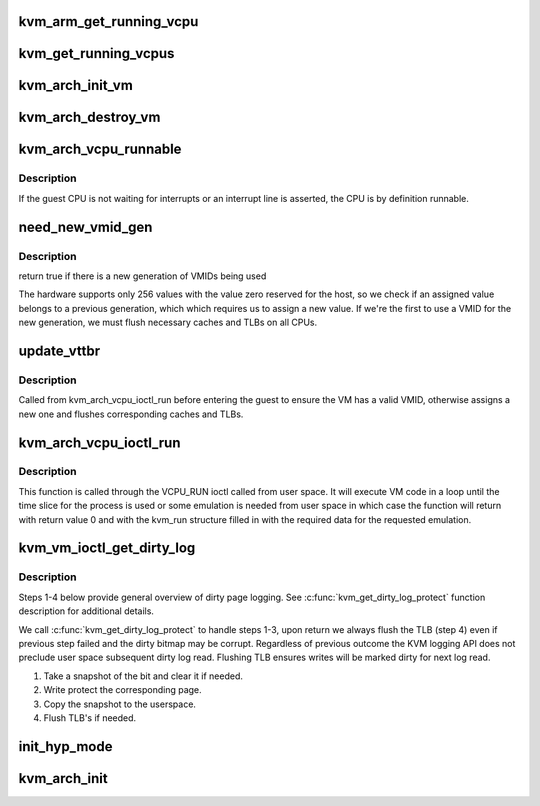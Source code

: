 .. -*- coding: utf-8; mode: rst -*-
.. src-file: arch/arm/kvm/arm.c

.. _`kvm_arm_get_running_vcpu`:

kvm_arm_get_running_vcpu
========================

.. c:function:: struct kvm_vcpu *kvm_arm_get_running_vcpu( void)

    get the vcpu running on the current CPU. Must be called from non-preemptible context

    :param  void:
        no arguments

.. _`kvm_get_running_vcpus`:

kvm_get_running_vcpus
=====================

.. c:function:: struct kvm_vcpu * __percpu *kvm_get_running_vcpus( void)

    get the per-CPU array of currently running vcpus.

    :param  void:
        no arguments

.. _`kvm_arch_init_vm`:

kvm_arch_init_vm
================

.. c:function:: int kvm_arch_init_vm(struct kvm *kvm, unsigned long type)

    initializes a VM data structure

    :param struct kvm \*kvm:
        pointer to the KVM struct

    :param unsigned long type:
        *undescribed*

.. _`kvm_arch_destroy_vm`:

kvm_arch_destroy_vm
===================

.. c:function:: void kvm_arch_destroy_vm(struct kvm *kvm)

    destroy the VM data structure

    :param struct kvm \*kvm:
        pointer to the KVM struct

.. _`kvm_arch_vcpu_runnable`:

kvm_arch_vcpu_runnable
======================

.. c:function:: int kvm_arch_vcpu_runnable(struct kvm_vcpu *v)

    determine if the vcpu can be scheduled

    :param struct kvm_vcpu \*v:
        The VCPU pointer

.. _`kvm_arch_vcpu_runnable.description`:

Description
-----------

If the guest CPU is not waiting for interrupts or an interrupt line is
asserted, the CPU is by definition runnable.

.. _`need_new_vmid_gen`:

need_new_vmid_gen
=================

.. c:function:: bool need_new_vmid_gen(struct kvm *kvm)

    check that the VMID is still valid

    :param struct kvm \*kvm:
        The VM's VMID to checkt

.. _`need_new_vmid_gen.description`:

Description
-----------

return true if there is a new generation of VMIDs being used

The hardware supports only 256 values with the value zero reserved for the
host, so we check if an assigned value belongs to a previous generation,
which which requires us to assign a new value. If we're the first to use a
VMID for the new generation, we must flush necessary caches and TLBs on all
CPUs.

.. _`update_vttbr`:

update_vttbr
============

.. c:function:: void update_vttbr(struct kvm *kvm)

    Update the VTTBR with a valid VMID before the guest runs \ ``kvm``\  The guest that we are about to run

    :param struct kvm \*kvm:
        *undescribed*

.. _`update_vttbr.description`:

Description
-----------

Called from kvm_arch_vcpu_ioctl_run before entering the guest to ensure the
VM has a valid VMID, otherwise assigns a new one and flushes corresponding
caches and TLBs.

.. _`kvm_arch_vcpu_ioctl_run`:

kvm_arch_vcpu_ioctl_run
=======================

.. c:function:: int kvm_arch_vcpu_ioctl_run(struct kvm_vcpu *vcpu, struct kvm_run *run)

    the main VCPU run function to execute guest code

    :param struct kvm_vcpu \*vcpu:
        The VCPU pointer

    :param struct kvm_run \*run:
        The kvm_run structure pointer used for userspace state exchange

.. _`kvm_arch_vcpu_ioctl_run.description`:

Description
-----------

This function is called through the VCPU_RUN ioctl called from user space. It
will execute VM code in a loop until the time slice for the process is used
or some emulation is needed from user space in which case the function will
return with return value 0 and with the kvm_run structure filled in with the
required data for the requested emulation.

.. _`kvm_vm_ioctl_get_dirty_log`:

kvm_vm_ioctl_get_dirty_log
==========================

.. c:function:: int kvm_vm_ioctl_get_dirty_log(struct kvm *kvm, struct kvm_dirty_log *log)

    get and clear the log of dirty pages in a slot

    :param struct kvm \*kvm:
        kvm instance

    :param struct kvm_dirty_log \*log:
        slot id and address to which we copy the log

.. _`kvm_vm_ioctl_get_dirty_log.description`:

Description
-----------

Steps 1-4 below provide general overview of dirty page logging. See
\ :c:func:`kvm_get_dirty_log_protect`\  function description for additional details.

We call \ :c:func:`kvm_get_dirty_log_protect`\  to handle steps 1-3, upon return we
always flush the TLB (step 4) even if previous step failed  and the dirty
bitmap may be corrupt. Regardless of previous outcome the KVM logging API
does not preclude user space subsequent dirty log read. Flushing TLB ensures
writes will be marked dirty for next log read.

1. Take a snapshot of the bit and clear it if needed.
2. Write protect the corresponding page.
3. Copy the snapshot to the userspace.
4. Flush TLB's if needed.

.. _`init_hyp_mode`:

init_hyp_mode
=============

.. c:function:: int init_hyp_mode( void)

    mode on all online CPUs

    :param  void:
        no arguments

.. _`kvm_arch_init`:

kvm_arch_init
=============

.. c:function:: int kvm_arch_init(void *opaque)

    mode and memory mappings on all CPUs.

    :param void \*opaque:
        *undescribed*

.. This file was automatic generated / don't edit.

